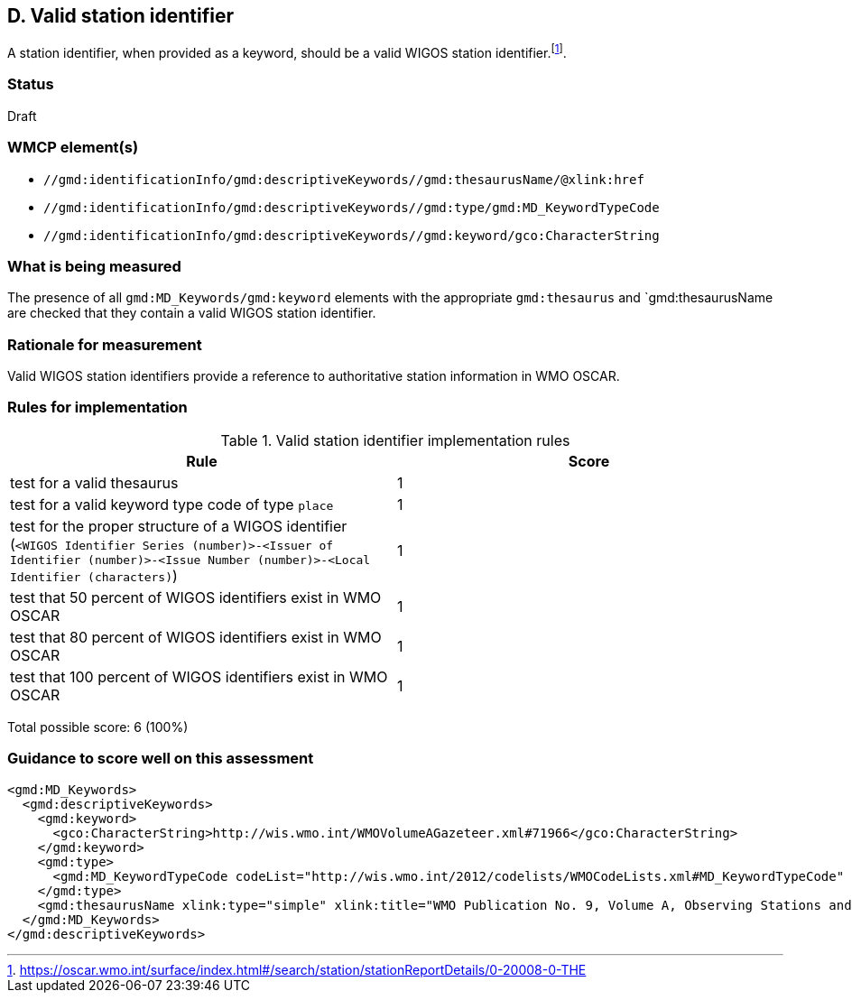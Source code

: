 == D. Valid station identifier

A station identifier, when provided as a keyword, should be a valid WIGOS
station identifier.footnote:[https://oscar.wmo.int/surface/index.html#/search/station/stationReportDetails/0-20008-0-THE].

=== Status

Draft

=== WMCP element(s)

* `//gmd:identificationInfo/gmd:descriptiveKeywords//gmd:thesaurusName/@xlink:href`
* `//gmd:identificationInfo/gmd:descriptiveKeywords//gmd:type/gmd:MD_KeywordTypeCode`
* `//gmd:identificationInfo/gmd:descriptiveKeywords//gmd:keyword/gco:CharacterString`

=== What is being measured

The presence of all `gmd:MD_Keywords/gmd:keyword` elements with the appropriate
`gmd:thesaurus` and `gmd:thesaurusName are checked that they contain a valid
WIGOS station identifier.

=== Rationale for measurement

Valid WIGOS station identifiers provide a reference to authoritative station
information in WMO OSCAR.

=== Rules for implementation

.Valid station identifier implementation rules
|===
|Rule |Score

|test for a valid thesaurus
|1

|test for a valid keyword type code of type `place`
|1

|test for the proper structure of a WIGOS identifier
(`<WIGOS Identifier Series (number)>-<Issuer of Identifier (number)>-<Issue Number (number)>-<Local Identifier (characters)`)
|1

|test that 50 percent of WIGOS identifiers exist in WMO OSCAR
|1

|test that 80 percent of WIGOS identifiers exist in WMO OSCAR
|1

|test that 100 percent of WIGOS identifiers exist in WMO OSCAR
|1

|===

Total possible score: 6 (100%)

=== Guidance to score well on this assessment

```xml
<gmd:MD_Keywords>
  <gmd:descriptiveKeywords>
    <gmd:keyword>
      <gco:CharacterString>http://wis.wmo.int/WMOVolumeAGazeteer.xml#71966</gco:CharacterString>
    </gmd:keyword>
    <gmd:type>
      <gmd:MD_KeywordTypeCode codeList="http://wis.wmo.int/2012/codelists/WMOCodeLists.xml#MD_KeywordTypeCode" codeListValue="place" codeSpace="ISOTC211/19115">place</gmd:MD_KeywordTypeCode>
    </gmd:type>
    <gmd:thesaurusName xlink:type="simple" xlink:title="WMO Publication No. 9, Volume A, Observing Stations and WMO Catalogue of Radiosondes" xlink:href="http://www.wmo.int/pages/prog/www/ois/volume-a/vola-home.htm" />
  </gmd:MD_Keywords>
</gmd:descriptiveKeywords>
```
